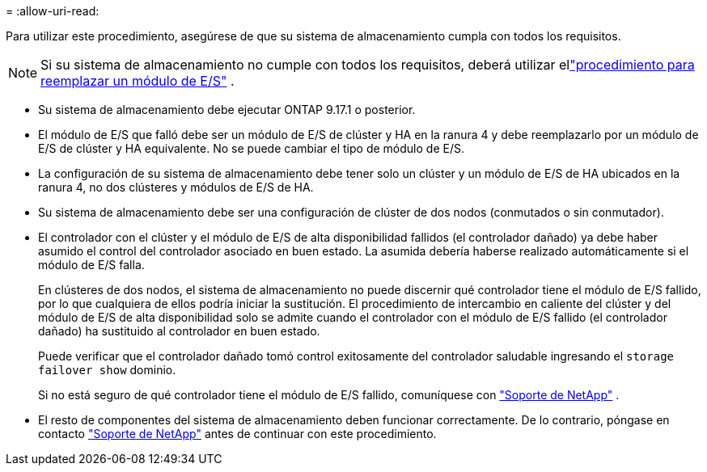 = 
:allow-uri-read: 


Para utilizar este procedimiento, asegúrese de que su sistema de almacenamiento cumpla con todos los requisitos.


NOTE: Si su sistema de almacenamiento no cumple con todos los requisitos, deberá utilizar ellink:io-module-replace.html["procedimiento para reemplazar un módulo de E/S"] .

* Su sistema de almacenamiento debe ejecutar ONTAP 9.17.1 o posterior.
* El módulo de E/S que falló debe ser un módulo de E/S de clúster y HA en la ranura 4 y debe reemplazarlo por un módulo de E/S de clúster y HA equivalente. No se puede cambiar el tipo de módulo de E/S.
* La configuración de su sistema de almacenamiento debe tener solo un clúster y un módulo de E/S de HA ubicados en la ranura 4, no dos clústeres y módulos de E/S de HA.
* Su sistema de almacenamiento debe ser una configuración de clúster de dos nodos (conmutados o sin conmutador).
* El controlador con el clúster y el módulo de E/S de alta disponibilidad fallidos (el controlador dañado) ya debe haber asumido el control del controlador asociado en buen estado. La asumida debería haberse realizado automáticamente si el módulo de E/S falla.
+
En clústeres de dos nodos, el sistema de almacenamiento no puede discernir qué controlador tiene el módulo de E/S fallido, por lo que cualquiera de ellos podría iniciar la sustitución. El procedimiento de intercambio en caliente del clúster y del módulo de E/S de alta disponibilidad solo se admite cuando el controlador con el módulo de E/S fallido (el controlador dañado) ha sustituido al controlador en buen estado.

+
Puede verificar que el controlador dañado tomó control exitosamente del controlador saludable ingresando el  `storage failover show` dominio.

+
Si no está seguro de qué controlador tiene el módulo de E/S fallido, comuníquese con  https://mysupport.netapp.com/site/global/dashboard["Soporte de NetApp"] .

* El resto de componentes del sistema de almacenamiento deben funcionar correctamente. De lo contrario, póngase en contacto https://mysupport.netapp.com/site/global/dashboard["Soporte de NetApp"] antes de continuar con este procedimiento.

